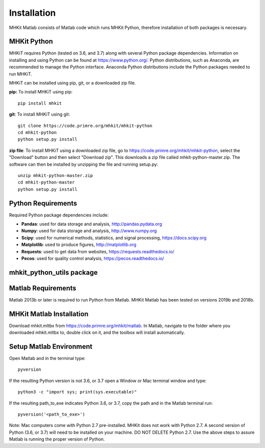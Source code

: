 Installation
========================================

MHKit Matlab consists of Matlab code which runs MHKit Python, therefore installation of both packages is necessary. 

MHKit Python
-------------

MHKiT requires Python (tested on 3.6, and 3.7) along with several Python 
package dependencies.  Information on installing and using Python can be found at 
https://www.python.org/.  Python distributions, such as Anaconda,
are recommended to manage the Python interface.  
Anaconda Python distributions include the Python packages needed to run MHKiT.


MHKiT can be installed using pip, git, or a downloaded zip file.  

**pip:** To install MHKiT using pip::

	pip install mhkit
	
**git**: To install MHKiT using git::

	git clone https://code.primre.org/mhkit/mhkit-python 
	cd mhkit-python
	python setup.py install

**zip file**: To install MHKiT using a downloaded zip file, go to https://code.primre.org/mhkit/mhkit-python, 
select the "Download" button and then select "Download zip".
This downloads a zip file called mhkit-python-master.zip.
The software can then be installed by unzipping the file and running setup.py::

	unzip mhkit-python-master.zip
	cd mhkit-python-master
	python setup.py install	
	
Python Requirements
--------------------

Required Python package dependencies include:

* **Pandas**: used for data storage and analysis, http://pandas.pydata.org
* **Numpy**: used for data storage and analysis, http://www.numpy.org
* **Scipy**: used for numerical methods, statistics, and signal processing, https://docs.scipy.org
* **Matplotlib**: used to produce figures, http://matplotlib.org
* **Requests**: used to get data from websites, https://requests.readthedocs.io/
* **Pecos**: used for quality control analysis, https://pecos.readthedocs.io/

mhkit_python_utils package
--------------------------

Matlab Requirements
--------------------
Matlab 2013b or later is required to run Python from Matlab. MHKit Matlab has been tested on versions 2019b and 2018b.

MHKit Matlab Installation
--------------------------
Download mhkit.mltbx from https://code.primre.org/mhkit/matlab. 
In Matlab, navigate to the folder where you downloaded mhkit.mltbx to, double click on it, and the toolbox will install automatically. 

Setup Matlab Environment
--------------------------

Open Matlab and in the terminal type::

    pyversion

If the resulting Python version is not 3.6, or 3.7 open a Window or Mac terminal window and type::

    python3 -c "import sys; print(sys.executable)"

If the resulting path_to_exe indicates Python 3.6, or 3.7, copy the path and in the Matlab terminal run::

    pyversion('<path_to_exe>')

Note: Mac computers come with Python 2.7 pre-installed. MHKit does not work with Python 2.7.  A second version of 
Python (3.6, or 3.7) will need to be installed on your machine. DO NOT DELETE Python 2.7. Use the above steps to assure 
Matlab is running the proper version of Python. 






